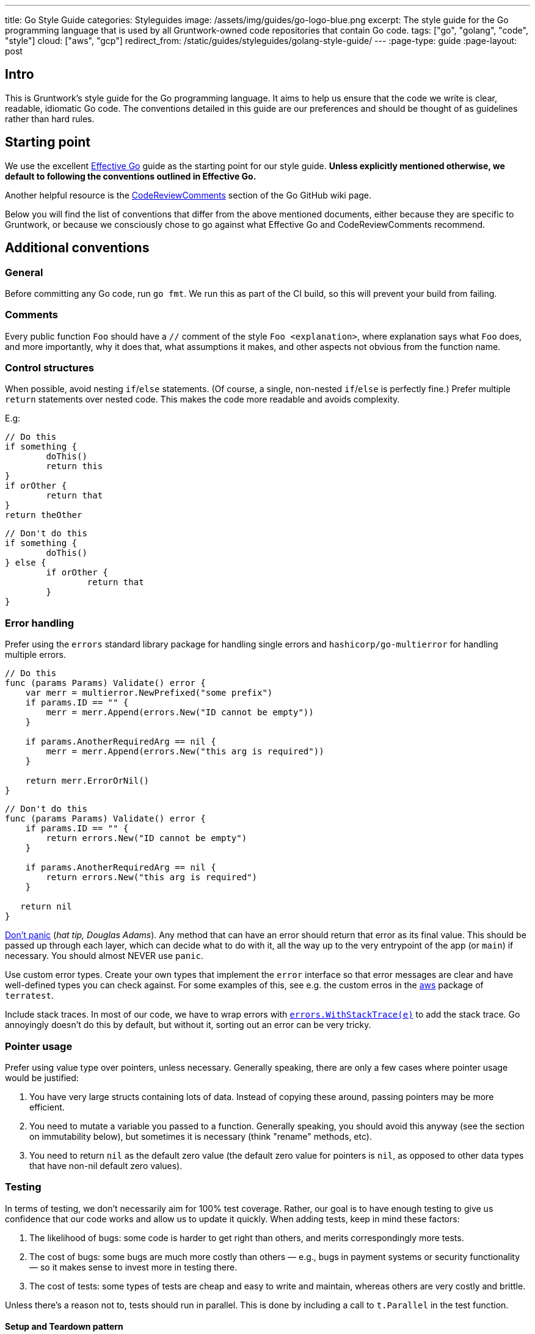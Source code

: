 ---
title: Go Style Guide
categories: Styleguides
image: /assets/img/guides/go-logo-blue.png
excerpt: The style guide for the Go programming language that is used by all Gruntwork-owned code repositories that contain Go code.
tags: ["go", "golang", "code", "style"]
cloud: ["aws", "gcp"]
redirect_from: /static/guides/styleguides/golang-style-guide/
---
:page-type: guide
:page-layout: post

:toc:
:toc-placement!:

// GitHub specific settings. See https://gist.github.com/dcode/0cfbf2699a1fe9b46ff04c41721dda74 for details.
ifdef::env-github[]
:tip-caption: :bulb:
:note-caption: :information_source:
:important-caption: :heavy_exclamation_mark:
:caution-caption: :fire:
:warning-caption: :warning:
toc::[]
endif::[]

== Intro
This is Gruntwork's style guide for the Go programming language. It aims to help us ensure that the code we write is
clear, readable, idiomatic Go code. The conventions detailed in this guide are our preferences and should be thought of
as guidelines rather than hard rules.

== Starting point
We use the excellent https://golang.org/doc/effective_go.html[Effective Go] guide as the starting point for our style
guide. **Unless explicitly mentioned otherwise, we default to following the conventions outlined in Effective Go.**

Another helpful resource is the https://github.com/golang/go/wiki/CodeReviewComments[CodeReviewComments] section of the
Go GitHub wiki page.

Below you will find the list of conventions that differ from the above mentioned documents, either because they are
specific to Gruntwork, or because we consciously chose to go against what Effective Go and CodeReviewComments recommend.

== Additional conventions
=== General
Before committing any Go code, run `go fmt`. We run this as part of the CI build, so this will prevent your build from failing.

=== Comments
Every public function `Foo` should have a `//` comment of the style `Foo <explanation>`,
where explanation says what `Foo` does, and more importantly, why it does that, what assumptions it makes, and other
aspects not obvious from the function name.

=== Control structures
When possible, avoid nesting `if`/`else` statements. (Of course, a single, non-nested `if`/`else` is perfectly fine.)
Prefer multiple `return` statements over nested code. This makes the code more readable and avoids complexity.

E.g:
[source,go]
----
// Do this
if something {
	doThis()
	return this
}
if orOther {
	return that
}
return theOther
----

[source,go]
----
// Don't do this
if something {
	doThis()
} else {
	if orOther {
		return that
	}
}
----

=== Error handling
Prefer using the `errors` standard library package for handling single errors and `hashicorp/go-multierror` for
handling multiple errors.

[source,go]
----
// Do this
func (params Params) Validate() error {
    var merr = multierror.NewPrefixed("some prefix")
    if params.ID == "" {
        merr = merr.Append(errors.New("ID cannot be empty"))
    }

    if params.AnotherRequiredArg == nil {
        merr = merr.Append(errors.New("this arg is required"))
    }

    return merr.ErrorOrNil()
}
----

[source,go]
----
// Don't do this
func (params Params) Validate() error {
    if params.ID == "" {
        return errors.New("ID cannot be empty")
    }

    if params.AnotherRequiredArg == nil {
        return errors.New("this arg is required")
    }

   return nil
}
----

https://github.com/golang/go/wiki/CodeReviewComments#dont-panic[Don't panic] (_hat tip, Douglas Adams_). Any method that
can have an error should return that error as its final value. This should be passed up through each layer, which can
decide what to do with it, all the way up to the very entrypoint of the app (or `main`) if necessary.
You should almost NEVER use `panic`.

Use custom error types. Create your own types that implement the `error` interface so that error messages are clear
and have well-defined types you can check against. For some examples of this, see e.g. the custom erros in the
https://github.com/gruntwork-io/terratest/blob/master/modules/aws/errors.go[aws] package of `terratest`.

Include stack traces. In most of our code, we have to wrap errors with
https://github.com/gruntwork-io/gruntwork-cli/blob/master/errors/errors.go#L22[`errors.WithStackTrace(e)`] to add the stack trace.
Go annoyingly doesn't do this by default, but without it, sorting out an error can be very tricky.

=== Pointer usage
Prefer using value type over pointers, unless necessary. Generally speaking, there are only a few cases where pointer
usage would be justified:

1. You have very large structs containing lots of data. Instead of copying these around, passing pointers may be more
   efficient.
2. You need to mutate a variable you passed to a function. Generally speaking, you should avoid this anyway (see the
   section on immutability below), but sometimes it is necessary (think "rename" methods, etc).
3. You need to return `nil` as the default zero value (the default zero value for pointers is `nil`, as opposed to other data
   types that have non-nil default zero values).

=== Testing
In terms of testing, we don't necessarily aim for 100% test coverage. Rather, our goal is to have enough testing to give
us confidence that our code works and allow us to update it quickly. When adding tests, keep in mind these factors:

1. The likelihood of bugs: some code is harder to get right than others, and merits correspondingly more tests.
2. The cost of bugs: some bugs are much more costly than others — e.g., bugs in payment systems or security functionality —
   so it makes sense to invest more in testing there.
3. The cost of tests: some types of tests are cheap and easy to write and maintain, whereas others are very costly and brittle.

Unless there's a reason not to, tests should run in parallel. This is done by including a call to `t.Parallel` in the test function.

==== Setup and Teardown pattern

In some cases you will want to write a group of tests that use a common resource, such as a Docker image or VPC.
In this case, you will want to setup the common resource once, run a bunch of tests, and then teardown the resource.
To achieve this, you can follow https://blog.golang.org/subtests[the subtest pattern] of Go.

Always use https://dave.cheney.net/2019/05/07/prefer-table-driven-tests[table driven tests] where possible to make the
subtest routines maintainable. Briefly, this means that you group your test cases using a test struct that reflects
the unique parameters of the test cases. Then you can conveniently loop over the test cases in parallel, taking advantage
of uniformity and speed.

Note that the subtest pattern has gotchas when running tests in parallel:

- The main test function will not wait for the subtest to run if it uses `t.Parallel`. To avoid this, you need to wrap
  the parallel subtests in a synchronous, blocking subtest. In the example below, the `group` subtest is synchronous
  (no call to `t.Parallel`) and thus the main function will wait until that test finishes. The `group` test does not
  finish until all the subtests it spawns are finished, even if they are non-blocking and parallel, and thus the
  `tearDownVPC` call does not happen until all subtests are done.
- If you are using table driven tests, the range variable will be updated to the next iteration before it is used within
  the subtest. That is, in the example below, if we did not have the `testCase := testCase` line in the range block,
  the `testCase` reference used in the subtest after the `t.Parallel` call will correspond to the last `testCase` in the
  `testCases` list. To avoid this, we create a new variable in the scope of the range block so that it does not get
  updated during the loop.

Example:

[source,go]
----
func TestECS(t *testing.T) {
    t.Parallel()

    defer tearDownVPC()
    deployVPC()

    // Wrap the parallel tests in a synchronous test group to
    // ensure that the main test function (the one calling
    // `tearDownVPC` and `deployVPC`) waits until all the
    // subtests are done before running the deferred function.
    t.Run("group", func(t *testing.T) {
        for _, testCase := range testCases {
            // To avoid the range variable from getting updated in the
        	// parallel tests, we bind a new name that is within the
        	// scope of the for block.
            testCase := testCase
            t.Run(testCase.name, func(t *testing.T) {
                t.Parallel()
                testCase.testCode()
            })
        }
    })
}
----

=== Naming things
Prefer descriptive names over short ones. In particular, avoid one-letter variable names, other than in case of very well
known and widely understood conventions, such as `i` for `index` (e.g. in a loop). A  more descriptive name helps with
code understanding and maintenance, at very little cost, given the auto-complete feature in most IDEs and editors.

If a name contains an acronym, only capitalize the first letter of the acronym. E.g. use `someEksCluster` rather than
`someEKSCluster`. We go against the https://github.com/golang/go/wiki/CodeReviewComments#initialisms[recommendation]
here in order to follow the convention already in use by some third party packages we heavily rely on (e.g. `aws-sdk-go`).

==== Constants
Since many languages use `ALL_CAPS` for constants, it is worth calling out explicitly that
https://golang.org/doc/effective_go.html#mixed-caps[Effective Go] recommends using `MixedCaps` for all names, including constants.
Therefore, `region` or `testRegion` for private constants and `Region` or `TestRegion` for public ones is preferred over
`REGION` or `TEST_REGION`.

=== Functional programming practices

==== Immutability
Prefer returning a new value rather than mutating an existing one.

[source,go]
----
// Don't do this
var result int = 0

func main() {
    add(1, 1, &result)
    fmt.Println(result)
}

func add(a, b int, result *int) {
    *result = a + b
}
----

[source,go]
----
// Do this instead
func main() {
    fmt.Println(add(1, 1))
}

func add(a, b int) int {
    return a + b
}
----

==== Pure functions
Prefer functions that take all their inputs as function parameters, instead of reading those inputs via side effects
(e.g., reading from disk or the network or global vars), and whose entire behavior is to return values
(note: errors are values too!), rather than performing side effects (e.g. by writing to disk or the network or global
vars). Of course, you can't avoid side effects forever if you want your code to do something useful, but try to do as
much of your logic with pure functions as you can, try to pass everything around as explicit parameters and return
everything as explicit values, and centralize the side effecting code to a few isolated places.

==== Composition
Build your code out of small, reusable, named functions, that you compose together.


[source,go]
----
// Don't do this
func main() {
    fmt.Println(mulOfSums(1, 1))
}

func mulOfSums(a, b int) int {
    return (a + b) * (a + b)
}
----

[source,go]
----
// Do this instead
func main() {
    fmt.Println(mul(add(1, 1), add(1, 1)))
}

func add(a, b int) int {
    return a + b
}

func mul(a, b int) int {
    return a * b
}
----

=== Repo-specific conventions
==== terratest
Note the existence of methods in terratest which are suffixed with the letter `E`, e.g.
https://github.com/gruntwork-io/terratest/blob/master/modules/aws/account.go#L23[GetAccountIdE]. Methods that have the
suffix `E` return an error as the last return value; methods without `E` mark the test as failed
(e.g., via calling `t.Fail()`) instead of returning an error.
